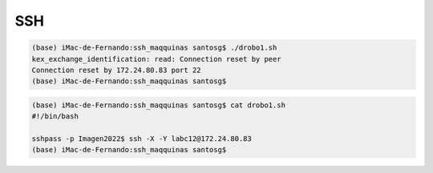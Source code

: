SSH
===

.. code:: Bash

   (base) iMac-de-Fernando:ssh_maqquinas santosg$ ./drobo1.sh 
   kex_exchange_identification: read: Connection reset by peer
   Connection reset by 172.24.80.83 port 22
   (base) iMac-de-Fernando:ssh_maqquinas santosg$ 

.. code:: Bash

   (base) iMac-de-Fernando:ssh_maqquinas santosg$ cat drobo1.sh 
   #!/bin/bash

   sshpass -p Imagen2022$ ssh -X -Y labc12@172.24.80.83
   (base) iMac-de-Fernando:ssh_maqquinas santosg$ 

